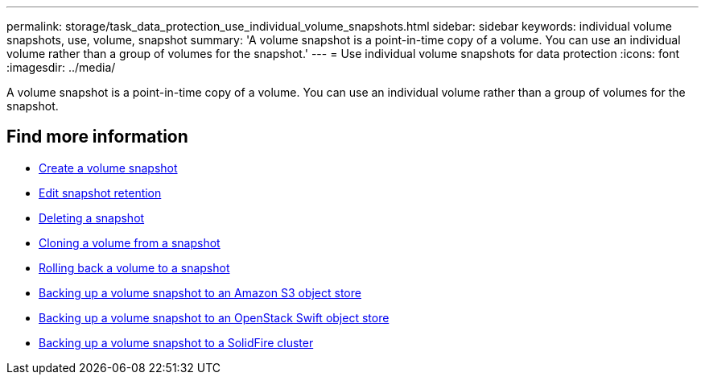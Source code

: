 ---
permalink: storage/task_data_protection_use_individual_volume_snapshots.html
sidebar: sidebar
keywords: individual volume snapshots, use, volume, snapshot
summary: 'A volume snapshot is a point-in-time copy of a volume. You can use an individual volume rather than a group of volumes for the snapshot.'
---
= Use individual volume snapshots for data protection
:icons: font
:imagesdir: ../media/

[.lead]
A volume snapshot is a point-in-time copy of a volume. You can use an individual volume rather than a group of volumes for the snapshot.

== Find more information

* xref:task_data_protection_create_a_volume_snapshot.adoc[Create a volume snapshot]
* xref:task_data_protection_edit_snapshot_retention.adoc[Edit snapshot retention]
* xref:task_data_protection_delete_a_snapshot.adoc[Deleting a snapshot]
* xref:task_data_protection_clone_a_volume_from_a_snapshot.adoc[Cloning a volume from a snapshot]
* xref:task_data_protection_roll_back_a_volume_to_a_snapshot.adoc[Rolling back a volume to a snapshot]
* xref:task_data_protection_back_up_a_volume_snapshot_to_an_amazon_s3_object_store.adoc[Backing up a volume snapshot to an Amazon S3 object store]
* xref:task_data_protection_back_up_a_volume_snapshot_to_openstack_swift.adoc[Backing up a volume snapshot to an OpenStack Swift object store]
* xref:task_data_protection_back_up_volume_snapshot_to_solidfire.adoc[Backing up a volume snapshot to a SolidFire cluster]
